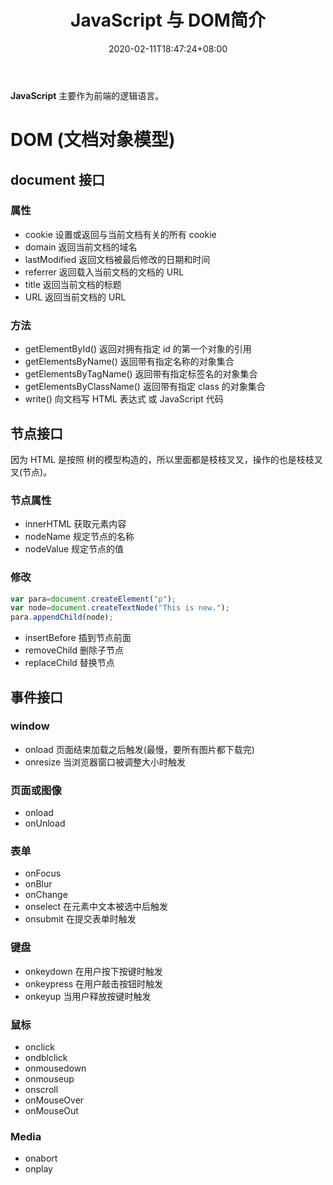  #+TITLE: JavaScript 与 DOM简介
#+TAGS[]: JavaScript 
#+CATEGORIES[]: 技术
#+DESCRIPTION: JavaScript 简介
#+DATE: 2020-02-11T18:47:24+08:00
#+draft: true

*JavaScript* 主要作为前端的逻辑语言。 

* DOM (文档对象模型)
** document  接口
*** 属性
    - cookie        设置或返回与当前文档有关的所有 cookie 
    - domain        返回当前文档的域名                    
    - lastModified  返回文档被最后修改的日期和时间        
    - referrer      返回载入当前文档的文档的 URL          
    - title         返回当前文档的标题                    
    - URL           返回当前文档的 URL                    
*** 方法
    - getElementById()          返回对拥有指定 id 的第一个对象的引用                                        
    - getElementsByName()       返回带有指定名称的对象集合 	                                               
    - getElementsByTagName()    返回带有指定标签名的对象集合                                                
    - getElementsByClassName()  返回带有指定 class 的对象集合                                               
    - write()                   向文档写 HTML 表达式 或 JavaScript 代码                                     
** 节点接口
   因为 HTML 是按照 树的模型构造的，所以里面都是枝枝叉叉，操作的也是枝枝叉叉(节点)。
*** 节点属性
    - innerHTML  获取元素内容   
    - nodeName   规定节点的名称 
    - nodeValue  规定节点的值   

*** 修改
    #+begin_src js
      var para=document.createElement("p");
      var node=document.createTextNode("This is new.");
      para.appendChild(node);
    #+end_src
    
    - insertBefore 插到节点前面
    - removeChild 删除子节点
    - replaceChild 替换节点
** 事件接口
*** window 
    - onload    页面结束加载之后触发(最慢，要所有图片都下载完)    
    - onresize  当浏览器窗口被调整大小时触发                     
*** 页面或图像
    - onload 
    - onUnload
*** 表单
    - onFocus
    - onBlur 
    - onChange
    - onselect      在元素中文本被选中后触发            
    - onsubmit     在提交表单时触发                   
*** 键盘
    - onkeydown   在用户按下按键时触发 
    - onkeypress  在用户敲击按钮时触发 
    - onkeyup     当用户释放按键时触发 
*** 鼠标
    - onclick
    - ondblclick
    - onmousedown
    - onmouseup 
    - onscroll
    - onMouseOver 
    - onMouseOut
*** Media 
    - onabort
    - onplay

